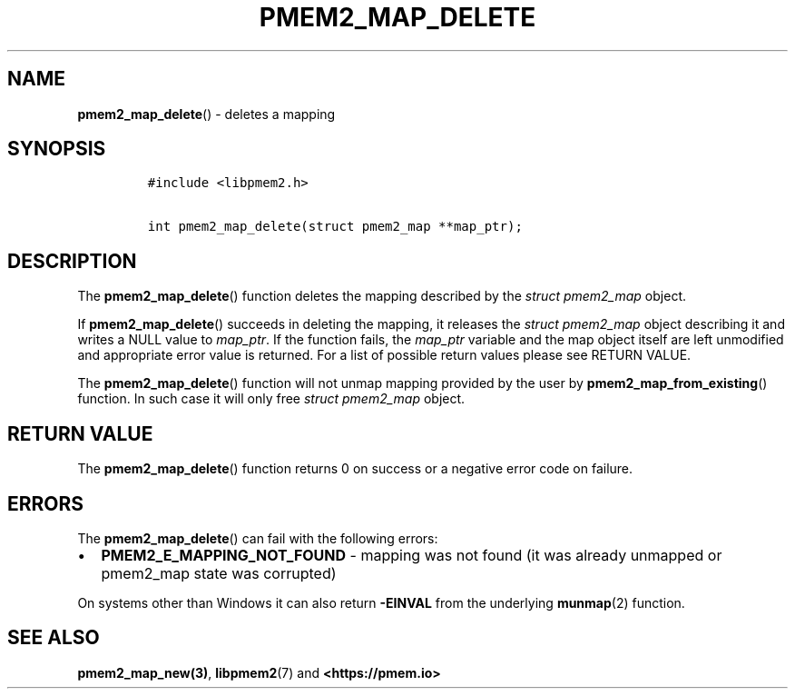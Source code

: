 .\" Automatically generated by Pandoc 2.0.6
.\"
.TH "PMEM2_MAP_DELETE" "3" "2021-09-24" "PMDK - pmem2 API version 1.0" "PMDK Programmer's Manual"
.hy
.\" SPDX-License-Identifier: BSD-3-Clause
.\" Copyright 2019-2020, Intel Corporation
.SH NAME
.PP
\f[B]pmem2_map_delete\f[]() \- deletes a mapping
.SH SYNOPSIS
.IP
.nf
\f[C]
#include\ <libpmem2.h>

int\ pmem2_map_delete(struct\ pmem2_map\ **map_ptr);
\f[]
.fi
.SH DESCRIPTION
.PP
The \f[B]pmem2_map_delete\f[]() function deletes the mapping described
by the \f[I]struct pmem2_map\f[] object.
.PP
If \f[B]pmem2_map_delete\f[]() succeeds in deleting the mapping, it
releases the \f[I]struct pmem2_map\f[] object describing it and writes a
NULL value to \f[I]map_ptr\f[].
If the function fails, the \f[I]map_ptr\f[] variable and the map object
itself are left unmodified and appropriate error value is returned.
For a list of possible return values please see RETURN VALUE.
.PP
The \f[B]pmem2_map_delete\f[]() function will not unmap mapping provided
by the user by \f[B]pmem2_map_from_existing\f[]() function.
In such case it will only free \f[I]struct pmem2_map\f[] object.
.SH RETURN VALUE
.PP
The \f[B]pmem2_map_delete\f[]() function returns 0 on success or a
negative error code on failure.
.SH ERRORS
.PP
The \f[B]pmem2_map_delete\f[]() can fail with the following errors:
.IP \[bu] 2
\f[B]PMEM2_E_MAPPING_NOT_FOUND\f[] \- mapping was not found (it was
already unmapped or pmem2_map state was corrupted)
.PP
On systems other than Windows it can also return \f[B]\-EINVAL\f[] from
the underlying \f[B]munmap\f[](2) function.
.SH SEE ALSO
.PP
\f[B]pmem2_map_new(3)\f[], \f[B]libpmem2\f[](7) and
\f[B]<https://pmem.io>\f[]
